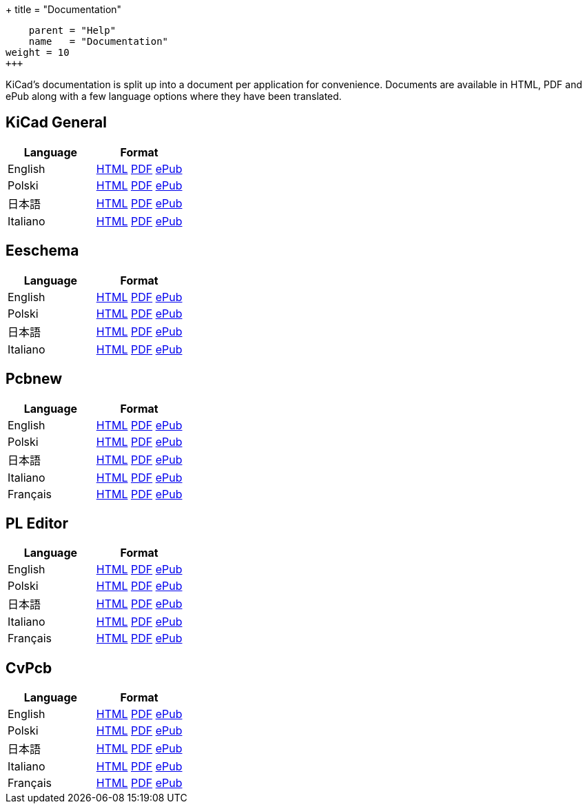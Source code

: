 
+++
title = "Documentation"
[menu.main]
    parent = "Help"
    name   = "Documentation"
weight = 10
+++

KiCad's documentation is split up into a document per application for convenience. Documents are available in HTML, PDF and ePub along with a few language options where they have been translated.

== KiCad General

[role="table table-striped table-condensed"]
|===
|Language |Format

|English | link:http://docs.kicad-pcb.org/KiCad/KiCad.html[HTML] link:http://docs.kicad-pcb.org/KiCad/KiCad.pdf[PDF] link:http://docs.kicad-pcb.org/KiCad/KiCad.epub[ePub]
|Polski | link:http://docs.kicad-pcb.org/KiCad/KiCad-pl.html[HTML] link:http://docs.kicad-pcb.org/KiCad/KiCad-pl.pdf[PDF] link:http://docs.kicad-pcb.org/KiCad/KiCad-pl.epub[ePub]
|日本語 | link:http://docs.kicad-pcb.org/KiCad/KiCad-ja.html[HTML] link:http://docs.kicad-pcb.org/KiCad/KiCad-ja.pdf[PDF] link:http://docs.kicad-pcb.org/KiCad/KiCad-ja.epub[ePub]
|Italiano | link:http://docs.kicad-pcb.org/KiCad/KiCad-it.html[HTML] link:http://docs.kicad-pcb.org/KiCad/KiCad-it.pdf[PDF] link:http://docs.kicad-pcb.org/KiCad/KiCad-it.epub[ePub]
|===


== Eeschema

[role="table table-striped table-condensed"]
|===
|Language |Format

|English | link:http://docs.kicad-pcb.org/Eeschema/Eeschema.html[HTML] link:http://docs.kicad-pcb.org/Eeschema/Eeschema.pdf[PDF] link:http://docs.kicad-pcb.org/Eeschema/Eeschema.epub[ePub]
|Polski | link:http://docs.kicad-pcb.org/Eeschema/Eeschema-pl.html[HTML] link:http://docs.kicad-pcb.org/Eeschema/Eeschema-pl.pdf[PDF] link:http://docs.kicad-pcb.org/Eeschema/Eeschema-pl.epub[ePub]
|日本語 | link:http://docs.kicad-pcb.org/Eeschema/Eeschema-ja.html[HTML] link:http://docs.kicad-pcb.org/Eeschema/Eeschema-ja.pdf[PDF] link:http://docs.kicad-pcb.org/Eeschema/Eeschema-ja.epub[ePub]
|Italiano | link:http://docs.kicad-pcb.org/Eeschema/Eeschema-it.html[HTML] link:http://docs.kicad-pcb.org/Eeschema/Eeschema-it.pdf[PDF] link:http://docs.kicad-pcb.org/Eeschema/Eeschema-it.epub[ePub]
|===


== Pcbnew

[role="table table-striped table-condensed"]
|===
|Language |Format

|English | link:http://docs.kicad-pcb.org/Pcbnew/Pcbnew.html[HTML] link:http://docs.kicad-pcb.org/Pcbnew/Pcbnew.pdf[PDF] link:http://docs.kicad-pcb.org/Pcbnew/Pcbnew.epub[ePub]
|Polski | link:http://docs.kicad-pcb.org/Pcbnew/Pcbnew-pl.html[HTML] link:http://docs.kicad-pcb.org/Pcbnew/Pcbnew-pl.pdf[PDF] link:http://docs.kicad-pcb.org/Pcbnew/Pcbnew-pl.epub[ePub]
|日本語 | link:http://docs.kicad-pcb.org/Pcbnew/Pcbnew-ja.html[HTML] link:http://docs.kicad-pcb.org/Pcbnew/Pcbnew-ja.pdf[PDF] link:http://docs.kicad-pcb.org/Pcbnew/Pcbnew-ja.epub[ePub]
|Italiano | link:http://docs.kicad-pcb.org/Pcbnew/Pcbnew-it.html[HTML] link:http://docs.kicad-pcb.org/Pcbnew/Pcbnew-it.pdf[PDF] link:http://docs.kicad-pcb.org/Pcbnew/Pcbnew-it.epub[ePub]
|Français | link:http://docs.kicad-pcb.org/Pcbnew/Pcbnew-fr.html[HTML] link:http://docs.kicad-pcb.org/Pcbnew/Pcbnew-fr.pdf[PDF] link:http://docs.kicad-pcb.org/Pcbnew/Pcbnew-fr.epub[ePub]
|===


== PL Editor

[role="table table-striped table-condensed"]
|===
|Language |Format

|English | link:http://docs.kicad-pcb.org/Pl_Editor/Pl_Editor.html[HTML] link:http://docs.kicad-pcb.org/Pl_Editor/Pl_Editor.pdf[PDF] link:http://docs.kicad-pcb.org/Pl_Editor/Pl_Editor.epub[ePub]
|Polski | link:http://docs.kicad-pcb.org/Pl_Editor/Pl_Editor-pl.html[HTML] link:http://docs.kicad-pcb.org/Pl_Editor/Pl_Editor-pl.pdf[PDF] link:http://docs.kicad-pcb.org/Pl_Editor/Pl_Editor-pl.epub[ePub]
|日本語 | link:http://docs.kicad-pcb.org/Pl_Editor/Pl_Editor-ja.html[HTML] link:http://docs.kicad-pcb.org/Pl_Editor/Pl_Editor-ja.pdf[PDF] link:http://docs.kicad-pcb.org/Pl_Editor/Pl_Editor-ja.epub[ePub]
|Italiano | link:http://docs.kicad-pcb.org/Pl_Editor/Pl_Editor-it.html[HTML] link:http://docs.kicad-pcb.org/Pl_Editor/Pl_Editor-it.pdf[PDF] link:http://docs.kicad-pcb.org/Pl_Editor/Pl_Editor-it.epub[ePub]
|Français | link:http://docs.kicad-pcb.org/Pl_Editor/Pl_Editor-fr.html[HTML] link:http://docs.kicad-pcb.org/Pl_Editor/Pl_Editor-fr.pdf[PDF] link:http://docs.kicad-pcb.org/Pl_Editor/Pl_Editor-fr.epub[ePub]
|===

== CvPcb

[role="table table-striped table-condensed"]
|===
|Language |Format

|English | link:http://docs.kicad-pcb.org/CvPcb/CvPcb.html[HTML] link:http://docs.kicad-pcb.org/CvPcb/CvPcb.pdf[PDF] link:http://docs.kicad-pcb.org/CvPcb/CvPcb.epub[ePub]
|Polski | link:http://docs.kicad-pcb.org/CvPcb/CvPcb-pl.html[HTML] link:http://docs.kicad-pcb.org/CvPcb/CvPcb-pl.pdf[PDF] link:http://docs.kicad-pcb.org/CvPcb/CvPcb-pl.epub[ePub]
|日本語 | link:http://docs.kicad-pcb.org/CvPcb/CvPcb-ja.html[HTML] link:http://docs.kicad-pcb.org/CvPcb/CvPcb-ja.pdf[PDF] link:http://docs.kicad-pcb.org/CvPcb/CvPcb-ja.epub[ePub]
|Italiano | link:http://docs.kicad-pcb.org/CvPcb/CvPcb-it.html[HTML] link:http://docs.kicad-pcb.org/CvPcb/CvPcb-it.pdf[PDF] link:http://docs.kicad-pcb.org/CvPcb/CvPcb-it.epub[ePub]
|Français | link:http://docs.kicad-pcb.org/CvPcb/CvPcb-fr.html[HTML] link:http://docs.kicad-pcb.org/CvPcb/CvPcb-fr.pdf[PDF] link:http://docs.kicad-pcb.org/CvPcb/CvPcb-fr.epub[ePub]
|===

